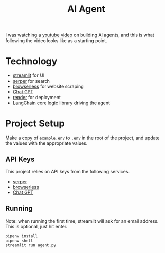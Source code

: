 #+title: AI Agent

I was watching a [[https://www.youtube.com/watch?v=ogQUlS7CkYA][youtube video]] on building AI agents,
and this is what following the video looks like as a starting point.

* Technology
- [[https://streamlit.io/][streamlit]] for UI
- [[https://serper.dev/][serper]] for search
- [[https://www.browserless.io/][browserless]] for website scraping
- [[https://openai.com/][Chat GPT]]
- [[https://render.com][render]] for deployment
- [[https://www.langchain.com/][LangChain]] core logic library driving the agent

* Project Setup
Make a copy of ~example.env~ to ~.env~ in the root of the project, and update the values with the appropriate values.

** API Keys
This project relies on API keys from the following services.
- [[https://serper.dev/][serper]]
- [[https://www.browserless.io/][browserless]]
- [[https://openai.com/][Chat GPT]]

** Running
Note: when running the first time, streamlit will ask for an email address. This is optional, just hit enter.
#+begin_src sh
pipenv install
pipenv shell
streamlit run agent.py
#+end_src
